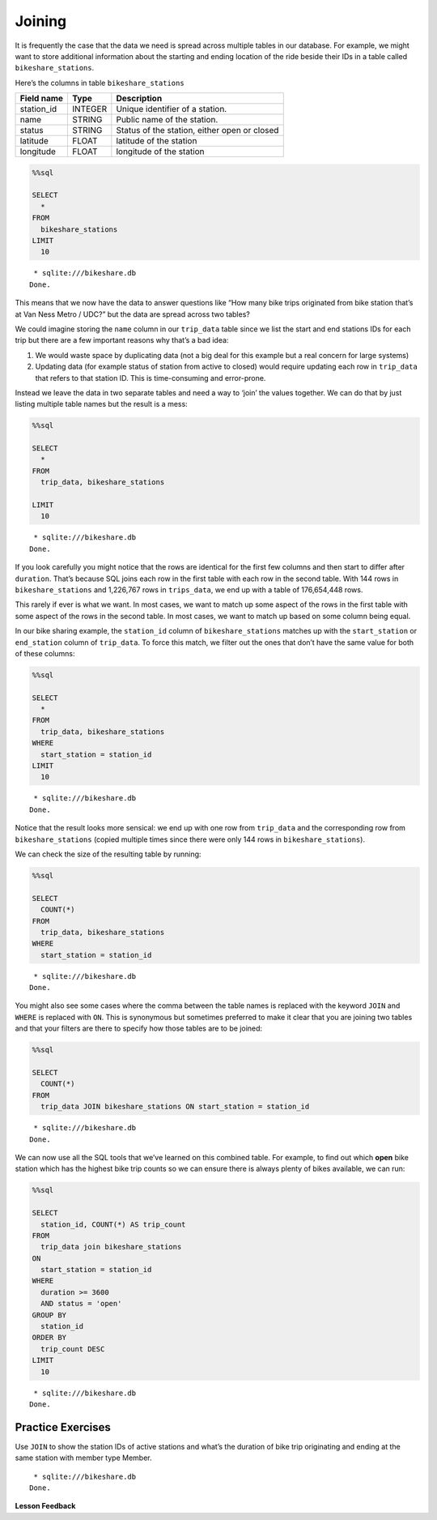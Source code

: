 Joining
=======

It is frequently the case that the data we need is spread across
multiple tables in our database. For example, we might want to store
additional information about the starting and ending location of the
ride beside their IDs in a table called ``bikeshare_stations``.

Here’s the columns in table ``bikeshare_stations``

========== ======= ============================================
Field name Type    Description
========== ======= ============================================
station_id INTEGER Unique identifier of a station.
name       STRING  Public name of the station.
status     STRING  Status of the station, either open or closed
latitude   FLOAT   latitude of the station
longitude  FLOAT   longitude of the station
========== ======= ============================================

.. code:: ipython3

    %%sql

    SELECT
      *
    FROM
      bikeshare_stations
    LIMIT
      10



.. parsed-literal::

     * sqlite:///bikeshare.db
    Done.




.. raw:: html

    <table>
        <tr>
            <th>index</th>
            <th>station_id</th>
            <th>name</th>
            <th>status</th>
            <th>latitude</th>
            <th>longitude</th>
        </tr>
        <tr>
            <td>0</td>
            <td>31620</td>
            <td>5th &amp; F St NW</td>
            <td>open</td>
            <td>38.8976372907417</td>
            <td>-77.0181261878149</td>
        </tr>
        <tr>
            <td>1</td>
            <td>31105</td>
            <td>14th &amp; Harvard St NW</td>
            <td>open</td>
            <td>38.9266377729228</td>
            <td>-77.0321262099169</td>
        </tr>
        <tr>
            <td>2</td>
            <td>31400</td>
            <td>Georgia &amp; New Hampshire Ave NW</td>
            <td>closed</td>
            <td>38.9356379239833</td>
            <td>-77.0241261968097</td>
        </tr>
        <tr>
            <td>3</td>
            <td>31111</td>
            <td>10th &amp; U St NW</td>
            <td>open</td>
            <td>38.9176376162918</td>
            <td>-77.0251261993328</td>
        </tr>
        <tr>
            <td>4</td>
            <td>31104</td>
            <td>Adams Mill &amp; Columbia Rd NW</td>
            <td>open</td>
            <td>38.9226377090252</td>
            <td>-77.0421262266777</td>
        </tr>
        <tr>
            <td>5</td>
            <td>31605</td>
            <td>3rd &amp; D St SE</td>
            <td>open</td>
            <td>38.8856370929868</td>
            <td>-77.0021126160281</td>
        </tr>
        <tr>
            <td>6</td>
            <td>31203</td>
            <td>14th &amp; Rhode Island Ave NW</td>
            <td>open</td>
            <td>38.9086374822707</td>
            <td>-77.0311262091468</td>
        </tr>
        <tr>
            <td>8</td>
            <td>31201</td>
            <td>15th &amp; P St NW</td>
            <td>open</td>
            <td>38.909637497344</td>
            <td>-77.0341262134231</td>
        </tr>
        <tr>
            <td>10</td>
            <td>31300</td>
            <td>Van Ness Metro / UDC</td>
            <td>open</td>
            <td>38.9438591003638</td>
            <td>-77.0633468627126</td>
        </tr>
        <tr>
            <td>12</td>
            <td>31007</td>
            <td>Crystal City Metro / 18th &amp; Bell St</td>
            <td>open</td>
            <td>38.8903694152637</td>
            <td>-77.0319595336126</td>
        </tr>
    </table>



This means that we now have the data to answer questions like “How many
bike trips originated from bike station that’s at Van Ness Metro / UDC?”
but the data are spread across two tables?

We could imagine storing the ``name`` column in our ``trip_data`` table
since we list the start and end stations IDs for each trip but there are
a few important reasons why that’s a bad idea:

1. We would waste space by duplicating data (not a big deal for this
   example but a real concern for large systems)
2. Updating data (for example status of station from active to closed)
   would require updating each row in ``trip_data`` that refers to that
   station ID. This is time-consuming and error-prone.

Instead we leave the data in two separate tables and need a way to
‘join’ the values together. We can do that by just listing multiple
table names but the result is a mess:

.. code:: ipython3

    %%sql

    SELECT
      *
    FROM
      trip_data, bikeshare_stations

    LIMIT
      10



.. parsed-literal::

     * sqlite:///bikeshare.db
    Done.




.. raw:: html

    <table>
        <tr>
            <th>index</th>
            <th>duration</th>
            <th>start_date</th>
            <th>end_date</th>
            <th>start_station</th>
            <th>end_station</th>
            <th>bike_number</th>
            <th>member_type</th>
            <th>index_1</th>
            <th>station_id</th>
            <th>name</th>
            <th>status</th>
            <th>latitude</th>
            <th>longitude</th>
        </tr>
        <tr>
            <td>0</td>
            <td>3548</td>
            <td>2011-01-01 00:01:29.000000</td>
            <td>2011-01-01 01:00:37.000000</td>
            <td>31620</td>
            <td>31620</td>
            <td>W00247</td>
            <td>Member</td>
            <td>0</td>
            <td>31620</td>
            <td>5th &amp; F St NW</td>
            <td>open</td>
            <td>38.8976372907417</td>
            <td>-77.0181261878149</td>
        </tr>
        <tr>
            <td>0</td>
            <td>3548</td>
            <td>2011-01-01 00:01:29.000000</td>
            <td>2011-01-01 01:00:37.000000</td>
            <td>31620</td>
            <td>31620</td>
            <td>W00247</td>
            <td>Member</td>
            <td>1</td>
            <td>31105</td>
            <td>14th &amp; Harvard St NW</td>
            <td>open</td>
            <td>38.9266377729228</td>
            <td>-77.0321262099169</td>
        </tr>
        <tr>
            <td>0</td>
            <td>3548</td>
            <td>2011-01-01 00:01:29.000000</td>
            <td>2011-01-01 01:00:37.000000</td>
            <td>31620</td>
            <td>31620</td>
            <td>W00247</td>
            <td>Member</td>
            <td>2</td>
            <td>31400</td>
            <td>Georgia &amp; New Hampshire Ave NW</td>
            <td>closed</td>
            <td>38.9356379239833</td>
            <td>-77.0241261968097</td>
        </tr>
        <tr>
            <td>0</td>
            <td>3548</td>
            <td>2011-01-01 00:01:29.000000</td>
            <td>2011-01-01 01:00:37.000000</td>
            <td>31620</td>
            <td>31620</td>
            <td>W00247</td>
            <td>Member</td>
            <td>3</td>
            <td>31111</td>
            <td>10th &amp; U St NW</td>
            <td>open</td>
            <td>38.9176376162918</td>
            <td>-77.0251261993328</td>
        </tr>
        <tr>
            <td>0</td>
            <td>3548</td>
            <td>2011-01-01 00:01:29.000000</td>
            <td>2011-01-01 01:00:37.000000</td>
            <td>31620</td>
            <td>31620</td>
            <td>W00247</td>
            <td>Member</td>
            <td>4</td>
            <td>31104</td>
            <td>Adams Mill &amp; Columbia Rd NW</td>
            <td>open</td>
            <td>38.9226377090252</td>
            <td>-77.0421262266777</td>
        </tr>
        <tr>
            <td>0</td>
            <td>3548</td>
            <td>2011-01-01 00:01:29.000000</td>
            <td>2011-01-01 01:00:37.000000</td>
            <td>31620</td>
            <td>31620</td>
            <td>W00247</td>
            <td>Member</td>
            <td>5</td>
            <td>31605</td>
            <td>3rd &amp; D St SE</td>
            <td>open</td>
            <td>38.8856370929868</td>
            <td>-77.0021126160281</td>
        </tr>
        <tr>
            <td>0</td>
            <td>3548</td>
            <td>2011-01-01 00:01:29.000000</td>
            <td>2011-01-01 01:00:37.000000</td>
            <td>31620</td>
            <td>31620</td>
            <td>W00247</td>
            <td>Member</td>
            <td>6</td>
            <td>31203</td>
            <td>14th &amp; Rhode Island Ave NW</td>
            <td>open</td>
            <td>38.9086374822707</td>
            <td>-77.0311262091468</td>
        </tr>
        <tr>
            <td>0</td>
            <td>3548</td>
            <td>2011-01-01 00:01:29.000000</td>
            <td>2011-01-01 01:00:37.000000</td>
            <td>31620</td>
            <td>31620</td>
            <td>W00247</td>
            <td>Member</td>
            <td>8</td>
            <td>31201</td>
            <td>15th &amp; P St NW</td>
            <td>open</td>
            <td>38.909637497344</td>
            <td>-77.0341262134231</td>
        </tr>
        <tr>
            <td>0</td>
            <td>3548</td>
            <td>2011-01-01 00:01:29.000000</td>
            <td>2011-01-01 01:00:37.000000</td>
            <td>31620</td>
            <td>31620</td>
            <td>W00247</td>
            <td>Member</td>
            <td>10</td>
            <td>31300</td>
            <td>Van Ness Metro / UDC</td>
            <td>open</td>
            <td>38.9438591003638</td>
            <td>-77.0633468627126</td>
        </tr>
        <tr>
            <td>0</td>
            <td>3548</td>
            <td>2011-01-01 00:01:29.000000</td>
            <td>2011-01-01 01:00:37.000000</td>
            <td>31620</td>
            <td>31620</td>
            <td>W00247</td>
            <td>Member</td>
            <td>12</td>
            <td>31007</td>
            <td>Crystal City Metro / 18th &amp; Bell St</td>
            <td>open</td>
            <td>38.8903694152637</td>
            <td>-77.0319595336126</td>
        </tr>
    </table>



If you look carefully you might notice that the rows are identical for
the first few columns and then start to differ after ``duration``.
That’s because SQL joins each row in the first table with each row in
the second table. With 144 rows in ``bikeshare_stations`` and 1,226,767
rows in ``trips_data``, we end up with a table of 176,654,448 rows.

This rarely if ever is what we want. In most cases, we want to match up
some aspect of the rows in the first table with some aspect of the rows
in the second table. In most cases, we want to match up based on some
column being equal.

In our bike sharing example, the ``station_id`` column of
``bikeshare_stations`` matches up with the ``start_station`` or
``end_station`` column of ``trip_data``. To force this match, we filter
out the ones that don’t have the same value for both of these columns:

.. code:: ipython3

    %%sql

    SELECT
      *
    FROM
      trip_data, bikeshare_stations
    WHERE
      start_station = station_id
    LIMIT
      10



.. parsed-literal::

     * sqlite:///bikeshare.db
    Done.




.. raw:: html

    <table>
        <tr>
            <th>index</th>
            <th>duration</th>
            <th>start_date</th>
            <th>end_date</th>
            <th>start_station</th>
            <th>end_station</th>
            <th>bike_number</th>
            <th>member_type</th>
            <th>index_1</th>
            <th>station_id</th>
            <th>name</th>
            <th>status</th>
            <th>latitude</th>
            <th>longitude</th>
        </tr>
        <tr>
            <td>0</td>
            <td>3548</td>
            <td>2011-01-01 00:01:29.000000</td>
            <td>2011-01-01 01:00:37.000000</td>
            <td>31620</td>
            <td>31620</td>
            <td>W00247</td>
            <td>Member</td>
            <td>0</td>
            <td>31620</td>
            <td>5th &amp; F St NW</td>
            <td>open</td>
            <td>38.8976372907417</td>
            <td>-77.0181261878149</td>
        </tr>
        <tr>
            <td>1</td>
            <td>346</td>
            <td>2011-01-01 00:02:46.000000</td>
            <td>2011-01-01 00:08:32.000000</td>
            <td>31105</td>
            <td>31101</td>
            <td>W00675</td>
            <td>Casual</td>
            <td>1</td>
            <td>31105</td>
            <td>14th &amp; Harvard St NW</td>
            <td>open</td>
            <td>38.9266377729228</td>
            <td>-77.0321262099169</td>
        </tr>
        <tr>
            <td>2</td>
            <td>562</td>
            <td>2011-01-01 00:06:13.000000</td>
            <td>2011-01-01 00:15:36.000000</td>
            <td>31400</td>
            <td>31104</td>
            <td>W00357</td>
            <td>Member</td>
            <td>2</td>
            <td>31400</td>
            <td>Georgia &amp; New Hampshire Ave NW</td>
            <td>closed</td>
            <td>38.9356379239833</td>
            <td>-77.0241261968097</td>
        </tr>
        <tr>
            <td>3</td>
            <td>434</td>
            <td>2011-01-01 00:09:21.000000</td>
            <td>2011-01-01 00:16:36.000000</td>
            <td>31111</td>
            <td>31503</td>
            <td>W00970</td>
            <td>Member</td>
            <td>3</td>
            <td>31111</td>
            <td>10th &amp; U St NW</td>
            <td>open</td>
            <td>38.9176376162918</td>
            <td>-77.0251261993328</td>
        </tr>
        <tr>
            <td>4</td>
            <td>233</td>
            <td>2011-01-01 00:28:26.000000</td>
            <td>2011-01-01 00:32:19.000000</td>
            <td>31104</td>
            <td>31106</td>
            <td>W00346</td>
            <td>Casual</td>
            <td>4</td>
            <td>31104</td>
            <td>Adams Mill &amp; Columbia Rd NW</td>
            <td>open</td>
            <td>38.9226377090252</td>
            <td>-77.0421262266777</td>
        </tr>
        <tr>
            <td>5</td>
            <td>158</td>
            <td>2011-01-01 00:32:33.000000</td>
            <td>2011-01-01 00:35:11.000000</td>
            <td>31605</td>
            <td>31618</td>
            <td>W01033</td>
            <td>Member</td>
            <td>5</td>
            <td>31605</td>
            <td>3rd &amp; D St SE</td>
            <td>open</td>
            <td>38.8856370929868</td>
            <td>-77.0021126160281</td>
        </tr>
        <tr>
            <td>6</td>
            <td>560</td>
            <td>2011-01-01 00:35:48.000000</td>
            <td>2011-01-01 00:45:09.000000</td>
            <td>31203</td>
            <td>31201</td>
            <td>W00766</td>
            <td>Member</td>
            <td>6</td>
            <td>31203</td>
            <td>14th &amp; Rhode Island Ave NW</td>
            <td>open</td>
            <td>38.9086374822707</td>
            <td>-77.0311262091468</td>
        </tr>
        <tr>
            <td>7</td>
            <td>503</td>
            <td>2011-01-01 00:36:42.000000</td>
            <td>2011-01-01 00:45:05.000000</td>
            <td>31203</td>
            <td>31201</td>
            <td>W00506</td>
            <td>Member</td>
            <td>6</td>
            <td>31203</td>
            <td>14th &amp; Rhode Island Ave NW</td>
            <td>open</td>
            <td>38.9086374822707</td>
            <td>-77.0311262091468</td>
        </tr>
        <tr>
            <td>8</td>
            <td>449</td>
            <td>2011-01-01 00:45:55.000000</td>
            <td>2011-01-01 00:53:24.000000</td>
            <td>31201</td>
            <td>31202</td>
            <td>W00506</td>
            <td>Member</td>
            <td>8</td>
            <td>31201</td>
            <td>15th &amp; P St NW</td>
            <td>open</td>
            <td>38.909637497344</td>
            <td>-77.0341262134231</td>
        </tr>
        <tr>
            <td>9</td>
            <td>442</td>
            <td>2011-01-01 00:46:06.000000</td>
            <td>2011-01-01 00:53:28.000000</td>
            <td>31201</td>
            <td>31202</td>
            <td>W00766</td>
            <td>Member</td>
            <td>8</td>
            <td>31201</td>
            <td>15th &amp; P St NW</td>
            <td>open</td>
            <td>38.909637497344</td>
            <td>-77.0341262134231</td>
        </tr>
    </table>



Notice that the result looks more sensical: we end up with one row from
``trip_data`` and the corresponding row from ``bikeshare_stations``
(copied multiple times since there were only 144 rows in
``bikeshare_stations``).

We can check the size of the resulting table by running:

.. code:: ipython3

    %%sql

    SELECT
      COUNT(*)
    FROM
      trip_data, bikeshare_stations
    WHERE
      start_station = station_id



.. parsed-literal::

     * sqlite:///bikeshare.db
    Done.




.. raw:: html

    <table>
        <tr>
            <th>COUNT(*)</th>
        </tr>
        <tr>
            <td>1226767</td>
        </tr>
    </table>



You might also see some cases where the comma between the table names is
replaced with the keyword ``JOIN`` and ``WHERE`` is replaced with
``ON``. This is synonymous but sometimes preferred to make it clear that
you are joining two tables and that your filters are there to specify
how those tables are to be joined:

.. code:: ipython3

    %%sql

    SELECT
      COUNT(*)
    FROM
      trip_data JOIN bikeshare_stations ON start_station = station_id



.. parsed-literal::

     * sqlite:///bikeshare.db
    Done.




.. raw:: html

    <table>
        <tr>
            <th>COUNT(*)</th>
        </tr>
        <tr>
            <td>1226767</td>
        </tr>
    </table>



We can now use all the SQL tools that we’ve learned on this combined
table. For example, to find out which **open** bike station which has
the highest bike trip counts so we can ensure there is always plenty of
bikes available, we can run:

.. code:: ipython3

    %%sql

    SELECT
      station_id, COUNT(*) AS trip_count
    FROM
      trip_data join bikeshare_stations
    ON
      start_station = station_id
    WHERE
      duration >= 3600
      AND status = 'open'
    GROUP BY
      station_id
    ORDER BY
      trip_count DESC
    LIMIT
      10



.. parsed-literal::

     * sqlite:///bikeshare.db
    Done.




.. raw:: html

    <table>
        <tr>
            <th>station_id</th>
            <th>trip_count</th>
        </tr>
        <tr>
            <td>31217</td>
            <td>4114</td>
        </tr>
        <tr>
            <td>31219</td>
            <td>2677</td>
        </tr>
        <tr>
            <td>31235</td>
            <td>2669</td>
        </tr>
        <tr>
            <td>31200</td>
            <td>2572</td>
        </tr>
        <tr>
            <td>31225</td>
            <td>2093</td>
        </tr>
        <tr>
            <td>31222</td>
            <td>1969</td>
        </tr>
        <tr>
            <td>31215</td>
            <td>1786</td>
        </tr>
        <tr>
            <td>31228</td>
            <td>1572</td>
        </tr>
        <tr>
            <td>31218</td>
            <td>1488</td>
        </tr>
        <tr>
            <td>31232</td>
            <td>1378</td>
        </tr>
    </table>



Practice Exercises
------------------

Use ``JOIN`` to show the station IDs of active stations and what’s the
duration of bike trip originating and ending at the same station with
member type Member.

.. reveal:: bikes_join1
    :instructoronly:

    .. code:: ipython3

        %%sql

        SELECT
        station_id, AVG(duration)
        FROM
        trip_data JOIN bikeshare_stations
        ON
        start_station = station_id
        WHERE
        member_type = 'Member'
        AND start_station = end_station
        AND status = 'open'
        GROUP BY
        station_id
        LIMIT
        10



.. parsed-literal::

     * sqlite:///bikeshare.db
    Done.




.. raw:: html

    <table>
        <tr>
            <th>station_id</th>
            <th>AVG(duration)</th>
        </tr>
        <tr>
            <td>31000</td>
            <td>1005.0</td>
        </tr>
        <tr>
            <td>31001</td>
            <td>1422.8181818181818</td>
        </tr>
        <tr>
            <td>31002</td>
            <td>2217.6341463414633</td>
        </tr>
        <tr>
            <td>31003</td>
            <td>2102.5241379310346</td>
        </tr>
        <tr>
            <td>31004</td>
            <td>1435.7014925373135</td>
        </tr>
        <tr>
            <td>31005</td>
            <td>1457.952380952381</td>
        </tr>
        <tr>
            <td>31006</td>
            <td>1244.3434343434344</td>
        </tr>
        <tr>
            <td>31007</td>
            <td>1751.5882352941176</td>
        </tr>
        <tr>
            <td>31009</td>
            <td>1037.3444444444444</td>
        </tr>
        <tr>
            <td>31010</td>
            <td>1470.4208333333333</td>
        </tr>
    </table>

.. fillintheblank:: sql_join_1

   What is the name of the station where the most rides start?

   - :Massachusetts Ave & Dupont Circle NW: Is the correct answer
     :11th & M St NW: Has the fewest rides
     :x: incorrect

.. fillintheblank:: sql_join_2

   What is the name of the station where the most rides end?

   - :Massachusetts Ave & Dupont Circle NW: Is the correct answer - That must be a very busy station!
     :Anacostia Ave & Benning Rd NE / River Terrace: Is feedback on a specific incorrect
     :x: catchall feedback


.. fillintheblank:: sql_join_3

   What is the name of the station where most rides both start and end?

   - :USDA / 12th & Independence Ave SW: Is the correct answer
     :Massachusetts Ave & Dupont Circle NW: In order to be counted, rides must start and end at the same station
     :x: catchall feedback


**Lesson Feedback**

.. poll:: LearningZone_10_4
    :option_1: Comfort Zone
    :option_2: Learning Zone
    :option_3: Panic Zone

    During this lesson I was primarily in my...

.. poll:: Time_10_4
    :option_1: Very little time
    :option_2: A reasonable amount of time
    :option_3: More time than is reasonable

    Completing this lesson took...

.. poll:: TaskValue_10_4
    :option_1: Don't seem worth learning
    :option_2: May be worth learning
    :option_3: Are definitely worth learning

    Based on my own interests and needs, the things taught in this lesson...

.. poll:: Expectancy_10_4
    :option_1: Definitely within reach
    :option_2: Within reach if I try my hardest
    :option_3: Out of reach no matter how hard I try

    For me to master the things taught in this lesson feels...
